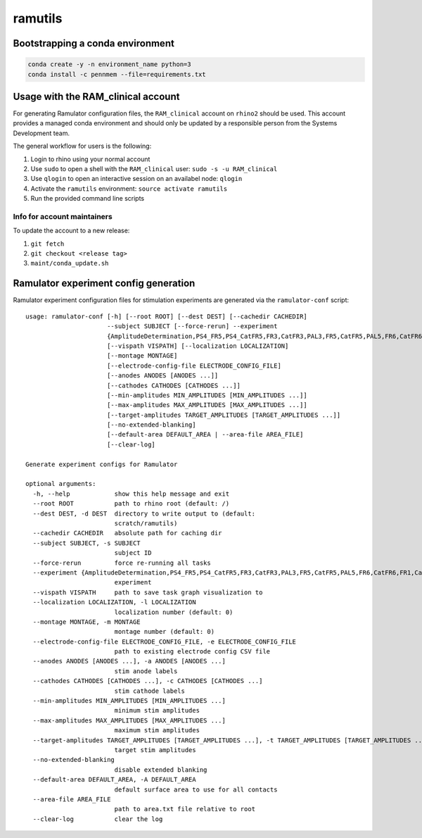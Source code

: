 ramutils
========

.. image:: https://travis-ci.org/pennmem/ram_utils.svg?branch=master
    :target: https://travis-ci.org/pennmem/ram_utils

.. image:: https://codecov.io/gh/pennmem/ram_utils/branch/master/graph/badge.svg
  :target: https://codecov.io/gh/pennmem/ram_utils

.. image:: https://img.shields.io/badge/docs-here-blue.svg
    :target: https://pennmem.github.io/ram_utils/html/index.html

Bootstrapping a conda environment
---------------------------------

.. code-block:: shell-session

    conda create -y -n environment_name python=3
    conda install -c pennmem --file=requirements.txt

Usage with the RAM_clinical account
-----------------------------------

For generating Ramulator configuration files, the ``RAM_clinical`` account on
``rhino2`` should be used. This account provides a managed conda environment
and should only be updated by a responsible person from the Systems Development
team.

The general workflow for users is the following:

1. Login to rhino using your normal account
2. Use ``sudo`` to open a shell with the ``RAM_clinical`` user: ``sudo -s -u RAM_clinical``
3. Use ``qlogin`` to open an interactive session on an availabel node: ``qlogin``
4. Activate the ``ramutils`` environment: ``source activate ramutils``
5. Run the provided command line scripts

Info for account maintainers
^^^^^^^^^^^^^^^^^^^^^^^^^^^^

To update the account to a new release:

1. ``git fetch``
2. ``git checkout <release tag>``
3. ``maint/conda_update.sh``

Ramulator experiment config generation
--------------------------------------

Ramulator experiment configuration files for stimulation experiments are
generated via the ``ramulator-conf`` script::

    usage: ramulator-conf [-h] [--root ROOT] [--dest DEST] [--cachedir CACHEDIR]
                          --subject SUBJECT [--force-rerun] --experiment
                          {AmplitudeDetermination,PS4_FR5,PS4_CatFR5,FR3,CatFR3,PAL3,FR5,CatFR5,PAL5,FR6,CatFR6,FR1,CatFR1,PAL1}
                          [--vispath VISPATH] [--localization LOCALIZATION]
                          [--montage MONTAGE]
                          [--electrode-config-file ELECTRODE_CONFIG_FILE]
                          [--anodes ANODES [ANODES ...]]
                          [--cathodes CATHODES [CATHODES ...]]
                          [--min-amplitudes MIN_AMPLITUDES [MIN_AMPLITUDES ...]]
                          [--max-amplitudes MAX_AMPLITUDES [MAX_AMPLITUDES ...]]
                          [--target-amplitudes TARGET_AMPLITUDES [TARGET_AMPLITUDES ...]]
                          [--no-extended-blanking]
                          [--default-area DEFAULT_AREA | --area-file AREA_FILE]
                          [--clear-log]

    Generate experiment configs for Ramulator

    optional arguments:
      -h, --help            show this help message and exit
      --root ROOT           path to rhino root (default: /)
      --dest DEST, -d DEST  directory to write output to (default:
                            scratch/ramutils)
      --cachedir CACHEDIR   absolute path for caching dir
      --subject SUBJECT, -s SUBJECT
                            subject ID
      --force-rerun         force re-running all tasks
      --experiment {AmplitudeDetermination,PS4_FR5,PS4_CatFR5,FR3,CatFR3,PAL3,FR5,CatFR5,PAL5,FR6,CatFR6,FR1,CatFR1,PAL1}, -x {AmplitudeDetermination,PS4_FR5,PS4_CatFR5,FR3,CatFR3,PAL3,FR5,CatFR5,PAL5,FR6,CatFR6,FR1,CatFR1,PAL1}
                            experiment
      --vispath VISPATH     path to save task graph visualization to
      --localization LOCALIZATION, -l LOCALIZATION
                            localization number (default: 0)
      --montage MONTAGE, -m MONTAGE
                            montage number (default: 0)
      --electrode-config-file ELECTRODE_CONFIG_FILE, -e ELECTRODE_CONFIG_FILE
                            path to existing electrode config CSV file
      --anodes ANODES [ANODES ...], -a ANODES [ANODES ...]
                            stim anode labels
      --cathodes CATHODES [CATHODES ...], -c CATHODES [CATHODES ...]
                            stim cathode labels
      --min-amplitudes MIN_AMPLITUDES [MIN_AMPLITUDES ...]
                            minimum stim amplitudes
      --max-amplitudes MAX_AMPLITUDES [MAX_AMPLITUDES ...]
                            maximum stim amplitudes
      --target-amplitudes TARGET_AMPLITUDES [TARGET_AMPLITUDES ...], -t TARGET_AMPLITUDES [TARGET_AMPLITUDES ...]
                            target stim amplitudes
      --no-extended-blanking
                            disable extended blanking
      --default-area DEFAULT_AREA, -A DEFAULT_AREA
                            default surface area to use for all contacts
      --area-file AREA_FILE
                            path to area.txt file relative to root
      --clear-log           clear the log
